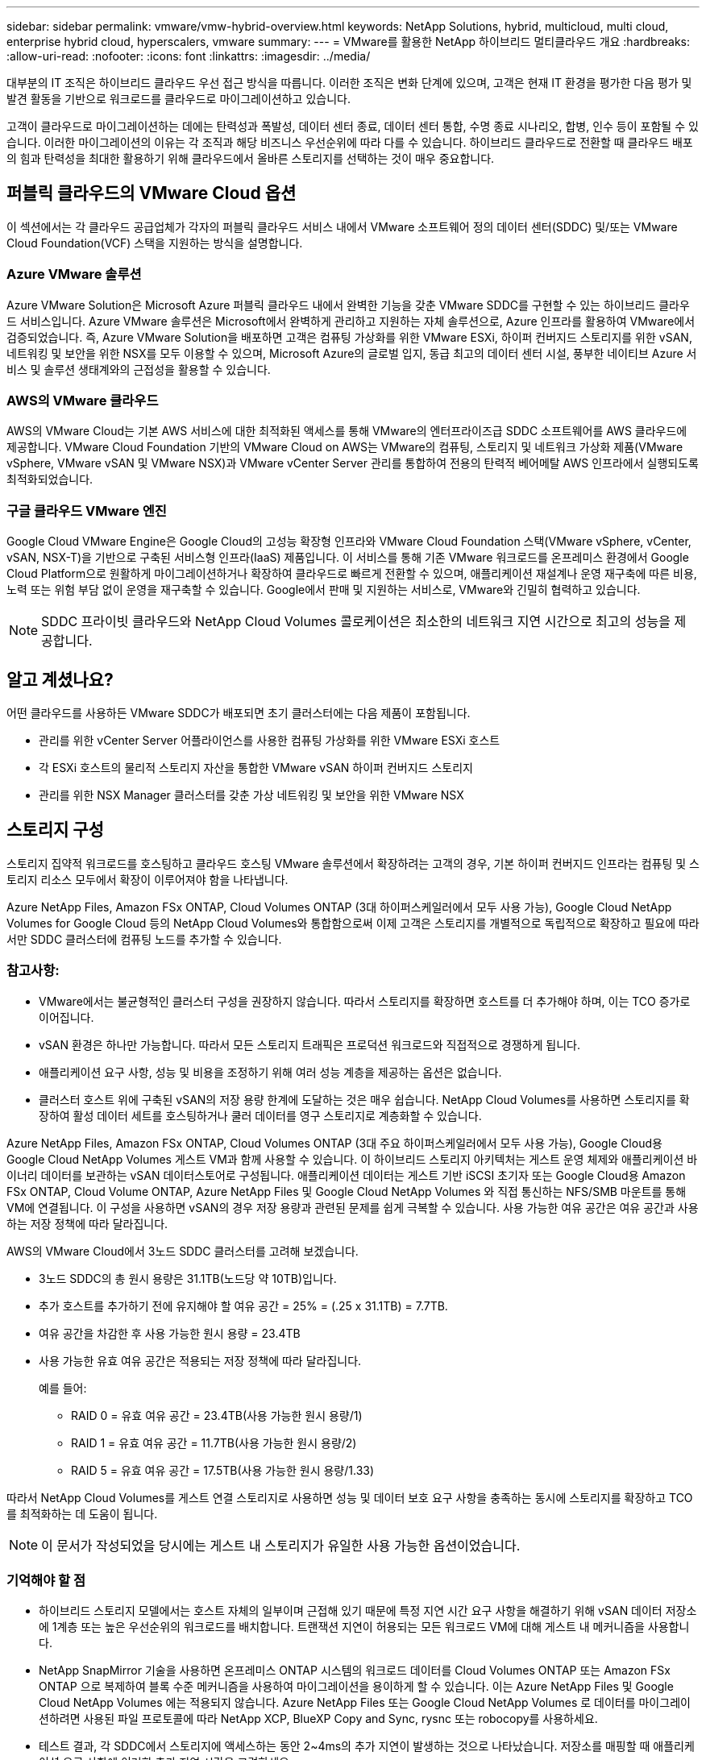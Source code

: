 ---
sidebar: sidebar 
permalink: vmware/vmw-hybrid-overview.html 
keywords: NetApp Solutions, hybrid, multicloud, multi cloud, enterprise hybrid cloud, hyperscalers, vmware 
summary:  
---
= VMware를 활용한 NetApp 하이브리드 멀티클라우드 개요
:hardbreaks:
:allow-uri-read: 
:nofooter: 
:icons: font
:linkattrs: 
:imagesdir: ../media/


[role="lead"]
대부분의 IT 조직은 하이브리드 클라우드 우선 접근 방식을 따릅니다.  이러한 조직은 변화 단계에 있으며, 고객은 현재 IT 환경을 평가한 다음 평가 및 발견 활동을 기반으로 워크로드를 클라우드로 마이그레이션하고 있습니다.

고객이 클라우드로 마이그레이션하는 데에는 탄력성과 폭발성, 데이터 센터 종료, 데이터 센터 통합, 수명 종료 시나리오, 합병, 인수 등이 포함될 수 있습니다.  이러한 마이그레이션의 이유는 각 조직과 해당 비즈니스 우선순위에 따라 다를 수 있습니다.  하이브리드 클라우드로 전환할 때 클라우드 배포의 힘과 탄력성을 최대한 활용하기 위해 클라우드에서 올바른 스토리지를 선택하는 것이 매우 중요합니다.



== 퍼블릭 클라우드의 VMware Cloud 옵션

이 섹션에서는 각 클라우드 공급업체가 각자의 퍼블릭 클라우드 서비스 내에서 VMware 소프트웨어 정의 데이터 센터(SDDC) 및/또는 VMware Cloud Foundation(VCF) 스택을 지원하는 방식을 설명합니다.



=== Azure VMware 솔루션

Azure VMware Solution은 Microsoft Azure 퍼블릭 클라우드 내에서 완벽한 기능을 갖춘 VMware SDDC를 구현할 수 있는 하이브리드 클라우드 서비스입니다.  Azure VMware 솔루션은 Microsoft에서 완벽하게 관리하고 지원하는 자체 솔루션으로, Azure 인프라를 활용하여 VMware에서 검증되었습니다.  즉, Azure VMware Solution을 배포하면 고객은 컴퓨팅 가상화를 위한 VMware ESXi, 하이퍼 컨버지드 스토리지를 위한 vSAN, 네트워킹 및 보안을 위한 NSX를 모두 이용할 수 있으며, Microsoft Azure의 글로벌 입지, 동급 최고의 데이터 센터 시설, 풍부한 네이티브 Azure 서비스 및 솔루션 생태계와의 근접성을 활용할 수 있습니다.



=== AWS의 VMware 클라우드

AWS의 VMware Cloud는 기본 AWS 서비스에 대한 최적화된 액세스를 통해 VMware의 엔터프라이즈급 SDDC 소프트웨어를 AWS 클라우드에 제공합니다.  VMware Cloud Foundation 기반의 VMware Cloud on AWS는 VMware의 컴퓨팅, 스토리지 및 네트워크 가상화 제품(VMware vSphere, VMware vSAN 및 VMware NSX)과 VMware vCenter Server 관리를 통합하여 전용의 탄력적 베어메탈 AWS 인프라에서 실행되도록 최적화되었습니다.



=== 구글 클라우드 VMware 엔진

Google Cloud VMware Engine은 Google Cloud의 고성능 확장형 인프라와 VMware Cloud Foundation 스택(VMware vSphere, vCenter, vSAN, NSX-T)을 기반으로 구축된 서비스형 인프라(IaaS) 제품입니다. 이 서비스를 통해 기존 VMware 워크로드를 온프레미스 환경에서 Google Cloud Platform으로 원활하게 마이그레이션하거나 확장하여 클라우드로 빠르게 전환할 수 있으며, 애플리케이션 재설계나 운영 재구축에 따른 비용, 노력 또는 위험 부담 없이 운영을 재구축할 수 있습니다.  Google에서 판매 및 지원하는 서비스로, VMware와 긴밀히 협력하고 있습니다.


NOTE: SDDC 프라이빗 클라우드와 NetApp Cloud Volumes 콜로케이션은 최소한의 네트워크 지연 시간으로 최고의 성능을 제공합니다.



== 알고 계셨나요?

어떤 클라우드를 사용하든 VMware SDDC가 배포되면 초기 클러스터에는 다음 제품이 포함됩니다.

* 관리를 위한 vCenter Server 어플라이언스를 사용한 컴퓨팅 가상화를 위한 VMware ESXi 호스트
* 각 ESXi 호스트의 물리적 스토리지 자산을 통합한 VMware vSAN 하이퍼 컨버지드 스토리지
* 관리를 위한 NSX Manager 클러스터를 갖춘 가상 네트워킹 및 보안을 위한 VMware NSX




== 스토리지 구성

스토리지 집약적 워크로드를 호스팅하고 클라우드 호스팅 VMware 솔루션에서 확장하려는 고객의 경우, 기본 하이퍼 컨버지드 인프라는 컴퓨팅 및 스토리지 리소스 모두에서 확장이 이루어져야 함을 나타냅니다.

Azure NetApp Files, Amazon FSx ONTAP, Cloud Volumes ONTAP (3대 하이퍼스케일러에서 모두 사용 가능), Google Cloud NetApp Volumes for Google Cloud 등의 NetApp Cloud Volumes와 통합함으로써 이제 고객은 스토리지를 개별적으로 독립적으로 확장하고 필요에 따라서만 SDDC 클러스터에 컴퓨팅 노드를 추가할 수 있습니다.



=== 참고사항:

* VMware에서는 불균형적인 클러스터 구성을 권장하지 않습니다. 따라서 스토리지를 확장하면 호스트를 더 추가해야 하며, 이는 TCO 증가로 이어집니다.
* vSAN 환경은 하나만 가능합니다.  따라서 모든 스토리지 트래픽은 프로덕션 워크로드와 직접적으로 경쟁하게 됩니다.
* 애플리케이션 요구 사항, 성능 및 비용을 조정하기 위해 여러 성능 계층을 제공하는 옵션은 없습니다.
* 클러스터 호스트 위에 구축된 vSAN의 저장 용량 한계에 도달하는 것은 매우 쉽습니다.  NetApp Cloud Volumes를 사용하면 스토리지를 확장하여 활성 데이터 세트를 호스팅하거나 쿨러 데이터를 영구 스토리지로 계층화할 수 있습니다.


Azure NetApp Files, Amazon FSx ONTAP, Cloud Volumes ONTAP (3대 주요 하이퍼스케일러에서 모두 사용 가능), Google Cloud용 Google Cloud NetApp Volumes 게스트 VM과 함께 사용할 수 있습니다.  이 하이브리드 스토리지 아키텍처는 게스트 운영 체제와 애플리케이션 바이너리 데이터를 보관하는 vSAN 데이터스토어로 구성됩니다.  애플리케이션 데이터는 게스트 기반 iSCSI 초기자 또는 Google Cloud용 Amazon FSx ONTAP, Cloud Volume ONTAP, Azure NetApp Files 및 Google Cloud NetApp Volumes 와 직접 통신하는 NFS/SMB 마운트를 통해 VM에 연결됩니다.  이 구성을 사용하면 vSAN의 경우 저장 용량과 관련된 문제를 쉽게 극복할 수 있습니다. 사용 가능한 여유 공간은 여유 공간과 사용하는 저장 정책에 따라 달라집니다.

AWS의 VMware Cloud에서 3노드 SDDC 클러스터를 고려해 보겠습니다.

* 3노드 SDDC의 총 원시 용량은 31.1TB(노드당 약 10TB)입니다.
* 추가 호스트를 추가하기 전에 유지해야 할 여유 공간 = 25% = (.25 x 31.1TB) = 7.7TB.
* 여유 공간을 차감한 후 사용 가능한 원시 용량 = 23.4TB
* 사용 가능한 유효 여유 공간은 적용되는 저장 정책에 따라 달라집니다.
+
예를 들어:

+
** RAID 0 = 유효 여유 공간 = 23.4TB(사용 가능한 원시 용량/1)
** RAID 1 = 유효 여유 공간 = 11.7TB(사용 가능한 원시 용량/2)
** RAID 5 = 유효 여유 공간 = 17.5TB(사용 가능한 원시 용량/1.33)




따라서 NetApp Cloud Volumes를 게스트 연결 스토리지로 사용하면 성능 및 데이터 보호 요구 사항을 충족하는 동시에 스토리지를 확장하고 TCO를 최적화하는 데 도움이 됩니다.


NOTE: 이 문서가 작성되었을 당시에는 게스트 내 스토리지가 유일한 사용 가능한 옵션이었습니다.



=== 기억해야 할 점

* 하이브리드 스토리지 모델에서는 호스트 자체의 일부이며 근접해 있기 때문에 특정 지연 시간 요구 사항을 해결하기 위해 vSAN 데이터 저장소에 1계층 또는 높은 우선순위의 워크로드를 배치합니다.  트랜잭션 지연이 허용되는 모든 워크로드 VM에 대해 게스트 내 메커니즘을 사용합니다.
* NetApp SnapMirror 기술을 사용하면 온프레미스 ONTAP 시스템의 워크로드 데이터를 Cloud Volumes ONTAP 또는 Amazon FSx ONTAP 으로 복제하여 블록 수준 메커니즘을 사용하여 마이그레이션을 용이하게 할 수 있습니다.  이는 Azure NetApp Files 및 Google Cloud NetApp Volumes 에는 적용되지 않습니다.  Azure NetApp Files 또는 Google Cloud NetApp Volumes 로 데이터를 마이그레이션하려면 사용된 파일 프로토콜에 따라 NetApp XCP, BlueXP Copy and Sync, rysnc 또는 robocopy를 사용하세요.
* 테스트 결과, 각 SDDC에서 스토리지에 액세스하는 동안 2~4ms의 추가 지연이 발생하는 것으로 나타났습니다.  저장소를 매핑할 때 애플리케이션 요구 사항에 이러한 추가 지연 시간을 고려하세요.
* 테스트 장애 조치 및 실제 장애 조치 중에 게스트 연결 스토리지를 마운트하려면 iSCSI 이니시에이터가 재구성되었는지, SMB 공유에 대한 DNS가 업데이트되었는지, NFS 마운트 지점이 fstab에 업데이트되었는지 확인하세요.
* VM 내부에서 게스트 Microsoft Multipath I/O(MPIO), 방화벽 및 디스크 시간 초과 레지스트리 설정이 올바르게 구성되었는지 확인하세요.



NOTE: 이는 게스트 연결 스토리지에만 적용됩니다.



== NetApp 클라우드 스토리지의 이점

NetApp 클라우드 스토리지는 다음과 같은 이점을 제공합니다.

* 컴퓨팅과 독립적으로 스토리지를 확장하여 컴퓨팅-스토리지 밀도를 개선합니다.
* 호스트 수를 줄여 전반적인 TCO를 절감할 수 있습니다.
* 컴퓨팅 노드 장애는 스토리지 성능에 영향을 미치지 않습니다.
* Azure NetApp Files 의 볼륨 재구성 및 동적 서비스 수준 기능을 사용하면 안정적인 작업 부하에 맞춰 크기를 조정하여 비용을 최적화하고 과도한 프로비저닝을 방지할 수 있습니다.
* Cloud Volumes ONTAP 의 스토리지 효율성, 클라우드 계층화, 인스턴스 유형 수정 기능을 통해 스토리지를 추가하고 확장하는 최적의 방법을 제공합니다.
* 과도한 프로비저닝을 방지하고 필요할 때만 스토리지 리소스가 추가됩니다.
* 효율적인 스냅샷 복사 및 복제를 사용하면 성능에 영향을 주지 않고 빠르게 복사본을 만들 수 있습니다.
* 스냅샷 복사본을 통한 빠른 복구를 통해 랜섬웨어 공격에 대응하는 데 도움이 됩니다.
* 효율적인 증분형 블록 전송 기반 지역 재해 복구를 제공하고, 지역 전반에 걸쳐 통합된 백업 블록 수준을 제공하여 더 나은 RPO와 RTO를 제공합니다.




== 가정

* SnapMirror 기술이나 기타 관련 데이터 마이그레이션 메커니즘이 활성화되어 있습니다.  온프레미스부터 하이퍼스케일러 클라우드까지 다양한 연결 옵션이 있습니다.  적절한 경로를 사용하고 관련 네트워킹 팀과 협력하세요.
* 이 문서가 작성되었을 당시에는 게스트 내 스토리지가 유일한 사용 가능한 옵션이었습니다.



NOTE: 스토리지 계획 및 크기 조정, 필요한 호스트 수를 위해 NetApp 솔루션 아키텍트와 해당 하이퍼스케일러 클라우드 아키텍트를 참여시킵니다.  NetApp Cloud Volumes ONTAP 사이저를 사용하기 전에 스토리지 성능 요구 사항을 파악하여 스토리지 인스턴스 유형이나 적절한 처리량을 갖춘 적절한 서비스 수준을 확정할 것을 권장합니다.



== 세부적인 아키텍처

높은 수준의 관점에서 볼 때, 이 아키텍처(아래 그림 참조)는 NetApp Cloud Volumes ONTAP, Google Cloud NetApp Volumes for Google Cloud 및 Azure NetApp Files 추가 게스트 스토리지 옵션으로 사용하여 여러 클라우드 공급자 간에 하이브리드 멀티클라우드 연결 및 앱 이동성을 달성하는 방법을 다룹니다.

image:ehc-architecture.png["엔터프라이즈 하이브리드 클라우드 아키텍처"]
